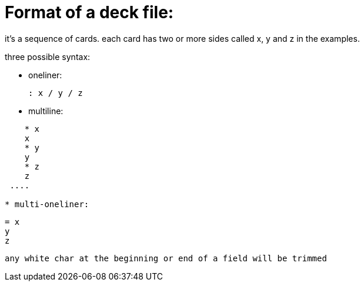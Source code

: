 = Format of a deck file:

it's a sequence of cards.
each card has two or more sides called x, y and z in the examples.

.three possible syntax:
* oneliner:

    : x / y / z
  
* multiline:
....
    * x
    x
    * y
    y
    * z
    z
 ....
  
* multi-oneliner:
....
    = x
    y
    z
....

any white char at the beginning or end of a field will be trimmed
